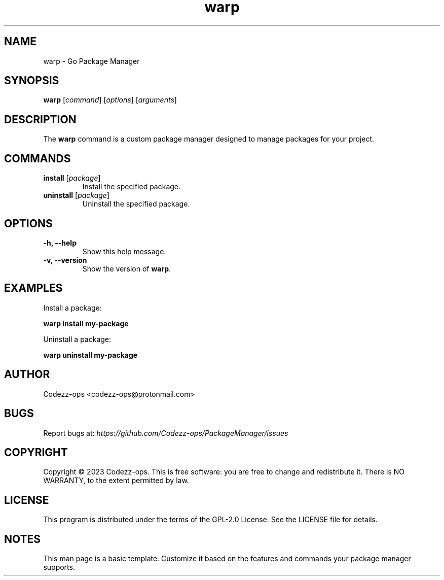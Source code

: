 .\" Man page Go Package Manager (warp)

.TH warp 1 "December 2023" "Go Package Manager 1.0" "User Commands"

.SH NAME
warp \- Go Package Manager

.SH SYNOPSIS
\fBwarp\fR [\fIcommand\fR] [\fIoptions\fR] [\fIarguments\fR]

.SH DESCRIPTION
The \fBwarp\fR command is a custom package manager designed to manage packages for your project.

.SH COMMANDS
.TP
\fBinstall\fR [\fIpackage\fR]
Install the specified package.

.TP
\fBuninstall\fR [\fIpackage\fR]
Uninstall the specified package.

.SH OPTIONS
.TP
\fB-h, --help\fR
Show this help message.

.TP
\fB-v, --version\fR
Show the version of \fBwarp\fR.

.SH EXAMPLES
Install a package:
.PP
\fBwarp install my-package\fR


Uninstall a package:
.PP
\fBwarp uninstall my-package\fR


.SH AUTHOR
Codezz-ops <codezz-ops@protonmail.com>

.SH BUGS
Report bugs at: \fIhttps://github.com/Codezz-ops/PackageManager/issues\fR

.SH COPYRIGHT
Copyright \(co 2023 Codezz-ops. This is free software: you are free to change and redistribute it.
There is NO WARRANTY, to the extent permitted by law.

.SH LICENSE
This program is distributed under the terms of the GPL-2.0 License. See the LICENSE file for details.

.SH NOTES
This man page is a basic template. Customize it based on the features and commands your package manager supports.
